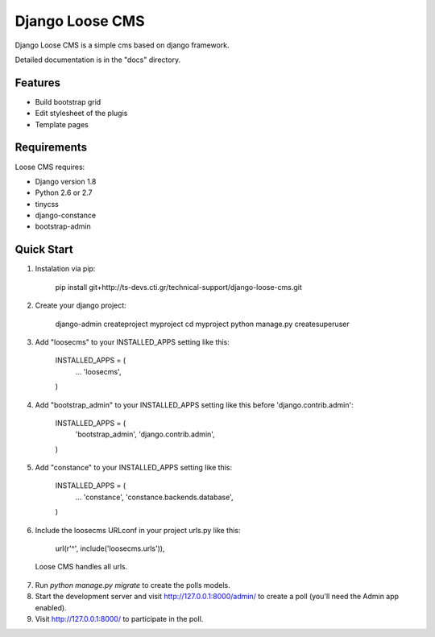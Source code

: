 ================
Django Loose CMS
================

Django Loose CMS is a simple cms based on django framework.

Detailed documentation is in the "docs" directory.

Features
--------

* Build bootstrap grid
* Edit stylesheet of the plugis
* Template pages

Requirements
------------

Loose CMS requires:

* Django version 1.8
* Python 2.6 or 2.7
* tinycss
* django-constance
* bootstrap-admin

Quick Start
-----------

1. Instalation via pip:

    pip install git+http://ts-devs.cti.gr/technical-support/django-loose-cms.git

2. Create your django project:

    django-admin createproject myproject
    cd myproject
    python manage.py createsuperuser

3. Add "loosecms" to your INSTALLED_APPS setting like this:

    INSTALLED_APPS = (
        ...
        'loosecms',
    )

4. Add "bootstrap_admin" to your INSTALLED_APPS setting like this before 'django.contrib.admin':

    INSTALLED_APPS = (
        'bootstrap_admin',
        'django.contrib.admin',
    )

5. Add "constance" to your INSTALLED_APPS setting like this:

    INSTALLED_APPS = (
        ...
        'constance',
        'constance.backends.database',
    )

6. Include the loosecms URLconf in your project urls.py like this:

    url(r'^', include('loosecms.urls')),

 Loose CMS handles all urls.

7. Run `python manage.py migrate` to create the polls models.

8. Start the development server and visit http://127.0.0.1:8000/admin/
   to create a poll (you'll need the Admin app enabled).

9. Visit http://127.0.0.1:8000/ to participate in the poll.
